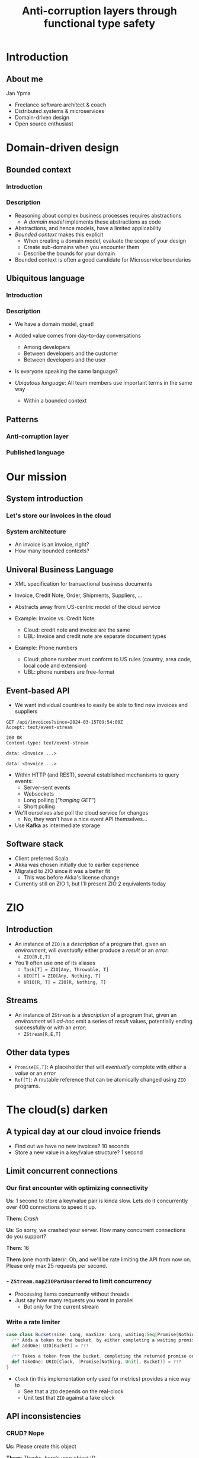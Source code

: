 #+TITLE: Anti-corruption layers through functional type safety
* Introduction
** About me

Jan Ypma

- Freelance software architect & coach
- Distributed systems & microservices
- Domain-driven design
- Open source enthusiast

* Domain-driven design
** Bounded context
*** Introduction
[[file:bounded-context.jpg]]
*** Description
- Reasoning about complex business processes requires abstractions
  * A /domain model/ implements these abstractions as code
- Abstractions, and hence models, have a limited applicability
- /Bounded context/ makes this explicit
  * When creating a domain model, evaluate the scope of your design
  * Create sub-domains when you encounter them
  * Describe the bounds for your domain

- Bounded context is often a good candidate for Microservice boundaries

** Ubiquitous language
*** Introduction
[[file:ubiquitous-language.jpg]]
*** Description
- We have a domain model, great!
- Added value comes from day-to-day conversations
  * Among developers
  * Between developers and the customer
  * Between developers and the user
- Is everyone speaking the same language?

- /Ubiqutous language/: All team members use important terms in the same way
  * Within a bounded context
** Patterns
*** Anti-corruption layer
[[file:anti-corruption-layer.jpg]]
*** Published language
[[file:published-language.jpg]]
* Our mission
** System introduction
*** Let's store our invoices in the cloud
[[file:invoice-cloud.jpg]]
*** System architecture
[[file:diagram.png]]
- An invoice is an invoice, right?
- How many bounded contexts?
** Univeral Business Language
- XML specification for transactional business documents
- Invoice, Credit Note, Order, Shipments, Suppliers, ...

- Abstracts away from US-centric model of the cloud service

- Example: Invoice vs. Credit Note
  + Cloud: credit note and invoice are the same
  + UBL: Invoice and credit note are separate document types

- Example: Phone numbers
  + Cloud: phone number must conform to US rules (country, area code, local code and extension)
  + UBL: phone numbers are free-format
** Event-based API
- We want individual countries to easily be able to find new invoices and suppliers
#+BEGIN_SRC restclient
GET /api/invoices?since=2024-03-15T09:54:00Z
Accept: text/event-stream

200 OK
Content-type: text/event-stream

data: <Invoice ...>

data: <Invoice ...>
#+END_SRC
- Within HTTP (and REST), several established mechanisms to query events:
  + Server-sent events
  + Websockets
  + Long polling (/"hanging GET"/)
  + Short polling

- We'll ourselves also poll the cloud service for changes
  + No, they won't have a nice event API themselves...

- Use *Kafka* as intermediate storage
** Software stack
- Client preferred Scala
- Akka was chosen initially due to earlier experience
- Migrated to ZIO since it was a better fit
  + This was before Akka's license change
- Currently still on ZIO 1, but I'll present ZIO 2 equivalents today
* ZIO
** Introduction
- An instance of =ZIO= is a /description/ of a program that, given an /environment/, will /eventually/ either produce a /result/ or an /error/:
  + =ZIO[R,E,T]=
- You'll often use one of its aliases
  + =Task[T] = ZIO[Any, Throwable, T]=
  + =UIO[T] = ZIO[Any, Nothing, T]=
  + =URIO[R, T] = ZIO[R, Nothing, T]=
** Streams
- An instance of =ZStream= is a /description/ of a program that, given an /environment/ will /ad-hoc/ emit a series of /result/ values, potentially ending successfully or with an /error/:
  + =ZStream[R,E,T]=
** Other data types
- =Promise[E,T]=: A placeholder that will /eventually/ complete with either a /value/ or an /error/
- =Ref[T]=: A mutable reference that can be atomically changed using =ZIO= programs.
* The cloud(s) darken
** A typical day at our cloud invoice friends
[[file:slow-invoices.png]]
- Find out we have no new invoices? 10 seconds
- Store a new value in a key/value structure? 1 second
** Limit concurrent connections
*** Our first encounter with optimizing connectivity
*Us*: 1 second to store a key/value pair is kinda slow. Lets do it concurrently over 400 connections to speed it up.

*Them*: /Crash/

*Us*: So sorry, we crashed your server. How many concurrent connections do you support?

*Them*: 16

*Them* (one month later)r: Oh, and we'll be rate limiting the API from now on. Please only max 25 requests per second.
*** - =ZStream.mapZIOParUnordered= to limit concurrency
- Processing items concurrently without threads
- Just say how many requests you want in parallel
  + But only for the current stream
*** Write a rate limiter
#+BEGIN_SRC scala
case class Bucket(size: Long, maxSize: Long, waiting:Seq[Promise[Nothing, Unit]] = Seq.empty) {
  /** Adds a token to the bucket, by either completing a waiting promise, or save the token for later. */
  def addOne: UIO[Bucket] = ???

  /** Takes a token from the bucket, completing the returned promise once one is available. */
  def takeOne: URIO[Clock, (Promise[Nothing, Unit], Bucket)] = ???
}
#+END_SRC
- =Clock= (in this implementation only used for metrics) provides a nice way to
  + See that a =ZIO= depends on the real-clock
  + Unit test that =ZIO= against a fake clock
** API inconsistencies
*** CRUD? Nope
*Us:* Please create this object

*Them*: Thanks, here's your object ID

*Us*: Please set the object with this ID to complete, we're done

*Them*: What object?

*Them* (helpdesk): /Yeah, mysql replication slave database read queries something something.../
*** CRUD? Nope
Solution: just change this
#+BEGIN_SRC scala
_ <- updateObjectStatus(id, done = true)
#+END_SRC
to this
#+BEGIN_SRC scala
val retrySchedule = Schedule.exponential(1.second) && Schedule.recurs(settings.maxRetries)
// ...
_ <- updateObjectStatus(id, done = true).retry(retrySchedule)
#+END_SRC
** Performance issues
*** Slow to return invoices
- Imagine you're building an invoicing system. How long would you take to return an invoice with 100 lines?
*** Slow to return invoices
- Imagine you're building an invoicing system. How long would you take to return an invoice with 100 lines?

/2 minutes/. At least.

Solution: just change this
#+BEGIN_SRC scala
invoice <- readInvoice(id)
#+END_SRC
to this
#+BEGIN_SRC scala
invoice <- readInvoice(id)
  .tapError(err => emitReadFailure(id, err))
  .retry(retrySchedule)
#+END_SRC

** Event journal bug
- Our Kafka client abstraction:
#+BEGIN_SRC scala
def produceString(topic: String, key: String, message: String): Task[RecordMetadata]
#+END_SRC
(=Task= because =zio-kafka= doesn't have a modeled error data type)

- Writing to our event journal:
  + When writing this code, the developer is forced to make a decision on what to do with the error
  + Unlike Java exceptions, in ZIO when an error type is present, it does mean it's expected to actually occur
#+BEGIN_SRC scala
def log(event: JournalEvent): UIO[Unit] = (for {
  json <- serializer.toJSON(event)
  _ <- kafka.produceString("eventBus", event.key, json)
} yield ()).catchAll { err =>
  // We need this catchAll, since UIO[Unit] must have Nothing as error type.
  log.error("Can't write to journal. Ignoring and resuming", err)
}
#+END_SRC

Some time later:
- We introduce a bug when marshaling JSON (=json4s=, this was before =zio-schema=)
- No impact to application logic because of this
** Did we ever really fail ourselves?
- Once. Azure upgrading the linux kernel to cgroups v2, which our JVM didn't understand

* Conclusion
 We thought we'd just be a /Published Language/ , but ended up being one big /Anti-corruption layer/
